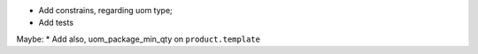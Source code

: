 * Add constrains, regarding uom type;
* Add tests

Maybe:
* Add also, uom_package_min_qty on ``product.template``

